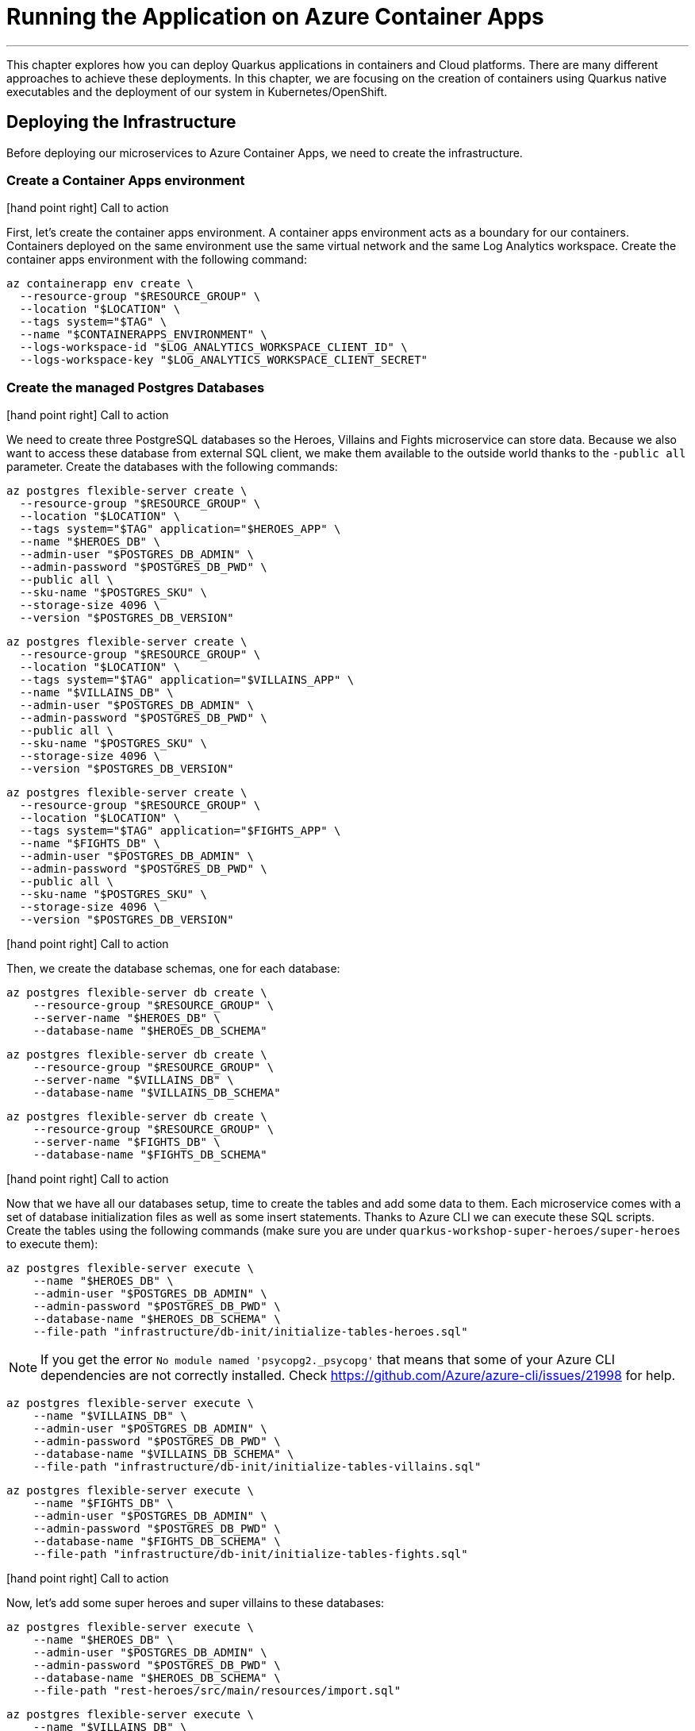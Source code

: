 [[azure-aca-running-app]]
= Running the Application on Azure Container Apps

'''

This chapter explores how you can deploy Quarkus applications in containers and Cloud platforms.
There are many different approaches to achieve these deployments.
In this chapter, we are focusing on the creation of containers using Quarkus native executables and the deployment of our system in Kubernetes/OpenShift.

== Deploying the Infrastructure

Before deploying our microservices to Azure Container Apps, we need to create the infrastructure.

=== Create a Container Apps environment

icon:hand-point-right[role="red", size=2x] [red big]#Call to action#

First, let's create the container apps environment.
A container apps environment acts as a boundary for our containers.
Containers deployed on the same environment use the same virtual network and the same Log Analytics workspace.
Create the container apps environment with the following command:

[source,shell]
----
az containerapp env create \
  --resource-group "$RESOURCE_GROUP" \
  --location "$LOCATION" \
  --tags system="$TAG" \
  --name "$CONTAINERAPPS_ENVIRONMENT" \
  --logs-workspace-id "$LOG_ANALYTICS_WORKSPACE_CLIENT_ID" \
  --logs-workspace-key "$LOG_ANALYTICS_WORKSPACE_CLIENT_SECRET"
----

=== Create the managed Postgres Databases

icon:hand-point-right[role="red", size=2x] [red big]#Call to action#

We need to create three PostgreSQL databases so the Heroes, Villains and Fights microservice can store data.
Because we also want to access these database from external SQL client, we make them available to the outside world thanks to the `-public all` parameter.
Create the databases with the following commands:

[source,shell]
----
az postgres flexible-server create \
  --resource-group "$RESOURCE_GROUP" \
  --location "$LOCATION" \
  --tags system="$TAG" application="$HEROES_APP" \
  --name "$HEROES_DB" \
  --admin-user "$POSTGRES_DB_ADMIN" \
  --admin-password "$POSTGRES_DB_PWD" \
  --public all \
  --sku-name "$POSTGRES_SKU" \
  --storage-size 4096 \
  --version "$POSTGRES_DB_VERSION"
----

[source,shell]
----
az postgres flexible-server create \
  --resource-group "$RESOURCE_GROUP" \
  --location "$LOCATION" \
  --tags system="$TAG" application="$VILLAINS_APP" \
  --name "$VILLAINS_DB" \
  --admin-user "$POSTGRES_DB_ADMIN" \
  --admin-password "$POSTGRES_DB_PWD" \
  --public all \
  --sku-name "$POSTGRES_SKU" \
  --storage-size 4096 \
  --version "$POSTGRES_DB_VERSION"
----

[source,shell]
----
az postgres flexible-server create \
  --resource-group "$RESOURCE_GROUP" \
  --location "$LOCATION" \
  --tags system="$TAG" application="$FIGHTS_APP" \
  --name "$FIGHTS_DB" \
  --admin-user "$POSTGRES_DB_ADMIN" \
  --admin-password "$POSTGRES_DB_PWD" \
  --public all \
  --sku-name "$POSTGRES_SKU" \
  --storage-size 4096 \
  --version "$POSTGRES_DB_VERSION"
----

icon:hand-point-right[role="red", size=2x] [red big]#Call to action#

Then, we create the database schemas, one for each database:

[source,shell]
----
az postgres flexible-server db create \
    --resource-group "$RESOURCE_GROUP" \
    --server-name "$HEROES_DB" \
    --database-name "$HEROES_DB_SCHEMA"
----

[source,shell]
----
az postgres flexible-server db create \
    --resource-group "$RESOURCE_GROUP" \
    --server-name "$VILLAINS_DB" \
    --database-name "$VILLAINS_DB_SCHEMA"
----

[source,shell]
----
az postgres flexible-server db create \
    --resource-group "$RESOURCE_GROUP" \
    --server-name "$FIGHTS_DB" \
    --database-name "$FIGHTS_DB_SCHEMA"
----

icon:hand-point-right[role="red", size=2x] [red big]#Call to action#

Now that we have all our databases setup, time to create the tables and add some data to them.
Each microservice comes with a set of database initialization files as well as some insert statements.
Thanks to Azure CLI we can execute these SQL scripts.
Create the tables using the following commands (make sure you are under `quarkus-workshop-super-heroes/super-heroes` to execute them):

[source,shell]
----
az postgres flexible-server execute \
    --name "$HEROES_DB" \
    --admin-user "$POSTGRES_DB_ADMIN" \
    --admin-password "$POSTGRES_DB_PWD" \
    --database-name "$HEROES_DB_SCHEMA" \
    --file-path "infrastructure/db-init/initialize-tables-heroes.sql"
----

[NOTE]
====
If you get the error `No module named 'psycopg2._psycopg'` that means that some of your Azure CLI dependencies are not correctly installed.
Check https://github.com/Azure/azure-cli/issues/21998 for help.
====

[source,shell]
----
az postgres flexible-server execute \
    --name "$VILLAINS_DB" \
    --admin-user "$POSTGRES_DB_ADMIN" \
    --admin-password "$POSTGRES_DB_PWD" \
    --database-name "$VILLAINS_DB_SCHEMA" \
    --file-path "infrastructure/db-init/initialize-tables-villains.sql"
----

[source,shell]
----
az postgres flexible-server execute \
    --name "$FIGHTS_DB" \
    --admin-user "$POSTGRES_DB_ADMIN" \
    --admin-password "$POSTGRES_DB_PWD" \
    --database-name "$FIGHTS_DB_SCHEMA" \
    --file-path "infrastructure/db-init/initialize-tables-fights.sql"
----

icon:hand-point-right[role="red", size=2x] [red big]#Call to action#

Now, let's add some super heroes and super villains to these databases:

[source,shell]
----
az postgres flexible-server execute \
    --name "$HEROES_DB" \
    --admin-user "$POSTGRES_DB_ADMIN" \
    --admin-password "$POSTGRES_DB_PWD" \
    --database-name "$HEROES_DB_SCHEMA" \
    --file-path "rest-heroes/src/main/resources/import.sql"
----

[source,shell]
----
az postgres flexible-server execute \
    --name "$VILLAINS_DB" \
    --admin-user "$POSTGRES_DB_ADMIN" \
    --admin-password "$POSTGRES_DB_PWD" \
    --database-name "$VILLAINS_DB_SCHEMA" \
    --file-path "rest-villains/src/main/resources/import.sql"
----

[source,shell]
----
az postgres flexible-server execute \
    --name "$FIGHTS_DB" \
    --admin-user "$POSTGRES_DB_ADMIN" \
    --admin-password "$POSTGRES_DB_PWD" \
    --database-name "$FIGHTS_DB_SCHEMA" \
    --file-path "rest-fights/src/main/resources/import.sql"
----


You can check the content of the tables with the following commands:

[source,shell]
----
az postgres flexible-server execute \
    --name "$HEROES_DB" \
    --admin-user "$POSTGRES_DB_ADMIN" \
    --admin-password "$POSTGRES_DB_PWD" \
    --database-name "$HEROES_DB_SCHEMA" \
    --querytext "select * from hero"
----

[source,shell]
----
az postgres flexible-server execute \
    --name "$VILLAINS_DB" \
    --admin-user "$POSTGRES_DB_ADMIN" \
    --admin-password "$POSTGRES_DB_PWD" \
    --database-name "$VILLAINS_DB_SCHEMA" \
    --querytext "select * from villain"
----

[source,shell]
----
az postgres flexible-server execute \
    --name "$FIGHTS_DB" \
    --admin-user "$POSTGRES_DB_ADMIN" \
    --admin-password "$POSTGRES_DB_PWD" \
    --database-name "$FIGHTS_DB_SCHEMA" \
    --querytext "select * from fight"
----

=== Create the Managed Kafka

The Fight microservice communicates with the Statistics microservice through Kafka.
We need to create an Azure event hub for that.

icon:hand-point-right[role="red", size=2x] [red big]#Call to action#

[source,shell]
----
az eventhubs namespace create \
  --resource-group "$RESOURCE_GROUP" \
  --location "$LOCATION" \
  --tags system="$TAG" application="$FIGHTS_APP" \
  --name "$KAFKA_NAMESPACE"
----

Then, create the Kafka topic where the messages will be sent to and consumed from:

[source,shell]
----
az eventhubs eventhub create \
  --resource-group "$RESOURCE_GROUP" \
  --name "$KAFKA_TOPIC" \
  --namespace-name "$KAFKA_NAMESPACE"
----

To configure Kafka in the Fight and Statistics microservices, get the connection string with the following commands:

[source,shell]
----
KAFKA_CONNECTION_STRING=$(az eventhubs namespace authorization-rule keys list \
  --resource-group "$RESOURCE_GROUP" \
  --namespace-name "$KAFKA_NAMESPACE" \
  --name RootManageSharedAccessKey \
  --output json | jq -r .primaryConnectionString)

JAAS_CONFIG='org.apache.kafka.common.security.plain.PlainLoginModule required username="$ConnectionString" password="'
KAFKA_JAAS_CONFIG="${JAAS_CONFIG}${KAFKA_CONNECTION_STRING}\";"

echo $KAFKA_CONNECTION_STRING
echo $KAFKA_JAAS_CONFIG
----

If you log into the https://portal.azure.com[Azure Portal] you should see the following created resources.

image::azure-portal-3.png[]

== Deploying the Applications

Now that the Azure Container Apps environment is all set, we need to deploy our microservices to Azure Container Apps.
So let's create an instance of Container Apps for each of our microservices and User Interface.

=== Heroes Microservice

First, the Heroes microservice.
The Heroes microservice needs to access the managed Postgres database.
Therefore, we need to set the right properties using our environment variables.
Notice that the Heroes microservice has a `--min-replicas` set to 0.
That means it can scale down to zero if not used (more on that later).

icon:hand-point-right[role="red", size=2x] [red big]#Call to action#

Create the Heroes container app with the following command:

[source,shell]
----
az containerapp create \
  --resource-group "$RESOURCE_GROUP" \
  --tags system="$TAG" application="$HEROES_APP" \
  --image "$HEROES_IMAGE" \
  --name "$HEROES_APP" \
  --environment "$CONTAINERAPPS_ENVIRONMENT" \
  --ingress external \
  --target-port 8083 \
  --min-replicas 0 \
  --env-vars QUARKUS_HIBERNATE_ORM_DATABASE_GENERATION=validate \
             QUARKUS_HIBERNATE_ORM_SQL_LOAD_SCRIPT=no-file \
             QUARKUS_DATASOURCE_USERNAME="$POSTGRES_DB_ADMIN" \
             QUARKUS_DATASOURCE_PASSWORD="$POSTGRES_DB_PWD" \
             QUARKUS_DATASOURCE_REACTIVE_URL="$HEROES_DB_CONNECT_STRING"
----

The following command sets the URL of the deployed application to the `HEROES_URL` variable:

[source,shell]
----
HEROES_URL="https://$(az containerapp ingress show \
    --resource-group "$RESOURCE_GROUP" \
    --name "$HEROES_APP" \
    --output json | jq -r .fqdn)"

echo $HEROES_URL
----

You can now invoke the Hero microservice APIs with:

[source,shell]
----
curl "$HEROES_URL/api/heroes/hello"
curl "$HEROES_URL/api/heroes" | jq
----

To access the logs of the Heroes microservice, you can write the following query:

[source,shell]
----
az monitor log-analytics query \
  --workspace $LOG_ANALYTICS_WORKSPACE_CLIENT_ID \
  --analytics-query "ContainerAppConsoleLogs_CL | where ContainerAppName_s == '$HEROES_APP' | project ContainerAppName_s, Log_s, TimeGenerated " \
  --output table
----

[WARNING]
====
You might have to wait to be able to get the logs.
Log analytics can take some time to get initialized.
====

=== Villains Microservice

The Villain microservice also needs to access the managed Postgres database, so we need to set the right variables.

icon:hand-point-right[role="red", size=2x] [red big]#Call to action#

Notice the minimum of replicas is also set to 0:

[source,shell]
----
az containerapp create \
  --resource-group "$RESOURCE_GROUP" \
  --tags system="$TAG" application="$VILLAINS_APP" \
  --image "$VILLAINS_IMAGE" \
  --name "$VILLAINS_APP" \
  --environment "$CONTAINERAPPS_ENVIRONMENT" \
  --ingress external \
  --target-port 8084 \
  --min-replicas 0 \
  --env-vars QUARKUS_HIBERNATE_ORM_DATABASE_GENERATION=validate \
             QUARKUS_HIBERNATE_ORM_SQL_LOAD_SCRIPT=no-file \
             QUARKUS_DATASOURCE_USERNAME="$POSTGRES_DB_ADMIN" \
             QUARKUS_DATASOURCE_PASSWORD="$POSTGRES_DB_PWD" \
             QUARKUS_DATASOURCE_JDBC_URL="$VILLAINS_DB_CONNECT_STRING"
----

The following command sets the URL of the deployed application to the `VILLAINS_URL` variable:

[source,shell]
----
VILLAINS_URL="https://$(az containerapp ingress show \
    --resource-group "$RESOURCE_GROUP" \
    --name "$VILLAINS_APP" \
    --output json | jq -r .fqdn)"

echo $VILLAINS_URL
----

You can now invoke the Hero microservice APIs with:

[source,shell]
----
curl "$VILLAINS_URL/api/villains/hello"
curl "$VILLAINS_URL/api/villains" | jq
----

To access the logs of the Villain microservice, you can write the following query:

[source,shell]
----
az monitor log-analytics query \
  --workspace $LOG_ANALYTICS_WORKSPACE_CLIENT_ID \
  --analytics-query "ContainerAppConsoleLogs_CL | where ContainerAppName_s == '$VILLAINS_APP' | project ContainerAppName_s, Log_s, TimeGenerated " \
  --output table
----

=== Statistics Microservice

The Statistics microservice listens to a Kafka topics and consumes all the fights.

icon:hand-point-right[role="red", size=2x] [red big]#Call to action#

Create the Statistics container application with the following command:

[source,shell]
----
az containerapp create \
  --resource-group "$RESOURCE_GROUP" \
  --tags system="$TAG" application="$STATISTICS_APP" \
  --image "$STATISTICS_IMAGE" \
  --name "$STATISTICS_APP" \
  --environment "$CONTAINERAPPS_ENVIRONMENT" \
  --ingress external \
  --target-port 8085 \
  --min-replicas 0 \
  --env-vars KAFKA_BOOTSTRAP_SERVERS="$KAFKA_BOOTSTRAP_SERVERS" \
             KAFKA_SECURITY_PROTOCOL=SASL_SSL \
             KAFKA_SASL_MECHANISM=PLAIN \
             KAFKA_SASL_JAAS_CONFIG="$KAFKA_JAAS_CONFIG"
----

The following command sets the URL of the deployed application to the `STATISTICS_URL` variable:

[source,shell]
----
STATISTICS_URL="https://$(az containerapp ingress show \
    --resource-group "$RESOURCE_GROUP" \
    --name "$STATISTICS_APP" \
    --output json | jq -r .fqdn)"

echo $STATISTICS_URL
----

You can now display the Statistics UI with:

[source,shell]
----
open "$STATISTICS_URL"
----

To access the logs of the Statistics microservice, you can write the following query:

[source,shell]
----
az monitor log-analytics query \
  --workspace $LOG_ANALYTICS_WORKSPACE_CLIENT_ID \
  --analytics-query "ContainerAppConsoleLogs_CL | where ContainerAppName_s == '$STATISTICS_APP' | project ContainerAppName_s, Log_s, TimeGenerated " \
  --output table
----

=== Fights Microservice

The Fight microservice invokes the Heroes and Villains microserivces, sends fight messages to a Kafka topics and stores the fights into a MongoDB database.
We need to configure Kafka (same connection string as the one used by the Statistics microservice) as well as the Postgres database.
As for the microservice invocations, you need to set the URLs of both Heroes and Villains microservices.

icon:hand-point-right[role="red", size=2x] [red big]#Call to action#

Create the Fights container application with the following command:

[source,shell]
----
az containerapp create \
  --resource-group "$RESOURCE_GROUP" \
  --tags system="$TAG" application="$FIGHTS_APP" \
  --image "$FIGHTS_IMAGE" \
  --name "$FIGHTS_APP" \
  --environment "$CONTAINERAPPS_ENVIRONMENT" \
  --ingress external \
  --target-port 8082 \
  --min-replicas 0 \
  --env-vars QUARKUS_HIBERNATE_ORM_DATABASE_GENERATION=validate \
             QUARKUS_HIBERNATE_ORM_SQL_LOAD_SCRIPT=no-file \
             QUARKUS_DATASOURCE_USERNAME="$POSTGRES_DB_ADMIN" \
             QUARKUS_DATASOURCE_PASSWORD="$POSTGRES_DB_PWD" \
             QUARKUS_DATASOURCE_JDBC_URL="$FIGHTS_DB_CONNECT_STRING" \
             KAFKA_BOOTSTRAP_SERVERS="$KAFKA_BOOTSTRAP_SERVERS" \
             KAFKA_SECURITY_PROTOCOL=SASL_SSL \
             KAFKA_SASL_MECHANISM=PLAIN \
             KAFKA_SASL_JAAS_CONFIG="$KAFKA_JAAS_CONFIG" \
             IO_QUARKUS_WORKSHOP_SUPERHEROES_FIGHT_CLIENT_HEROPROXY_MP_REST_URL="$HEROES_URL" \
             IO_QUARKUS_WORKSHOP_SUPERHEROES_FIGHT_CLIENT_VILLAINPROXY_MP_REST_URL="$VILLAINS_URL"
----

The following command sets the URL of the deployed application to the `FIGHTS_URL` variable:

[source,shell]
----
FIGHTS_URL="https://$(az containerapp ingress show \
    --resource-group "$RESOURCE_GROUP" \
    --name "$FIGHTS_APP" \
    --output json | jq -r .fqdn)"

echo $FIGHTS_URL
----

Use the following curl commands to access the Fight microservice.
Remember that we've set the minimum replicas to 0.
That means that pinging the Hero and Villain microservices might fallback (you will get a _That means that pinging the Hero and Villain microservices might fallback (you will get a That means that pinging the Hero and Villain microservices might fallback (you will get a _Could not invoke the Villains microservice_ message).
Execute several times the same curl commands so Azure Containers Apps has time to instantiate one replica and process the requests:

[source,shell]
----
curl "$FIGHTS_URL/api/fights/hello"
curl "$FIGHTS_URL/api/fights" | jq
curl "$FIGHTS_URL/api/fights/randomfighters" | jq
----

To access the logs of the Fight microservice, you can write the following query:

[source,shell]
----
az monitor log-analytics query \
  --workspace $LOG_ANALYTICS_WORKSPACE_CLIENT_ID \
  --analytics-query "ContainerAppConsoleLogs_CL | where ContainerAppName_s == '$FIGHTS_APP' | project ContainerAppName_s, Log_s, TimeGenerated " \
  --output table
----

=== Super Hero UI

Like for the previous microservices, we will be deploying the UI as Docker image as we did for the previous microservices.
But we could have also deployed the Super Hero UI using Azure Static Webapps witch is suited for Angular applications.
If you are interested in this approach, you can check https://azure.microsoft.com/en-us/services/app-service/static/[Azure Static Webapps].

icon:hand-point-right[role="red", size=2x] [red big]#Call to action#

For now, let's continue with Azure Container Apps and deploy the UI as a Docker image with the following command:

[source,shell]
----
az containerapp create \
  --resource-group "$RESOURCE_GROUP" \
  --tags system="$TAG" application="$UI_APP" \
  --image "$UI_IMAGE" \
  --name "$UI_APP" \
  --environment "$CONTAINERAPPS_ENVIRONMENT" \
  --ingress external \
  --target-port 8080 \
  --env-vars API_BASE_URL="$FIGHTS_URL"
----

[source,shell]
----
UI_URL="https://$(az containerapp ingress show \
    --resource-group "$RESOURCE_GROUP" \
    --name "$UI_APP" \
    --output json | jq -r .fqdn)"

echo $UI_URL
----

[source,shell]
----
open "$UI_URL"
----

== Running the Application

Now that the entire infrastructure is created and the microservices deployed, you can use all the following commands to either, directly invoke the APIs, or use the user interfaces:

[source,shell]
----
curl "$HEROES_URL/api/heroes" | jq
curl "$VILLAINS_URL/api/villains" | jq
curl "$FIGHTS_URL/api/fights/randomfighters" | jq
open "$STATISTICS_URL"
open "$UI_URL"
----

